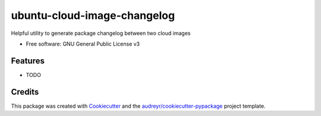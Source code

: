 ============================
ubuntu-cloud-image-changelog
============================


.. image:: https://img.shields.io/pypi/v/ubuntu_cloud_image_changelog.svg
        :target: https://pypi.python.org/pypi/ubuntu_cloud_image_changelog

Helpful utility to generate package changelog between two cloud images

* Free software: GNU General Public License v3

Features
--------

* TODO

Credits
-------

This package was created with Cookiecutter_ and the `audreyr/cookiecutter-pypackage`_ project template.

.. _Cookiecutter: https://github.com/audreyr/cookiecutter
.. _`audreyr/cookiecutter-pypackage`: https://github.com/audreyr/cookiecutter-pypackage
